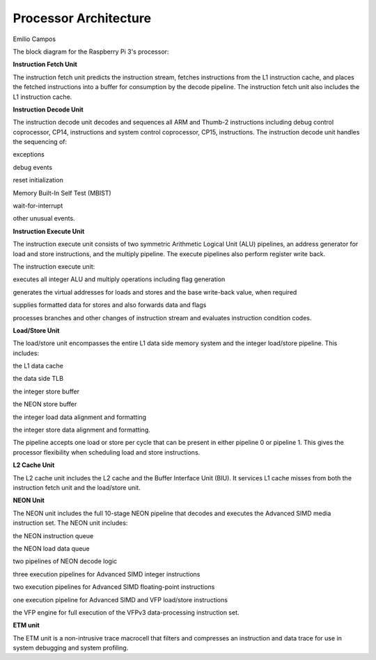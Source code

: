 Processor Architecture
======================

Emilio Campos

The block diagram for the Raspberry Pi 3's processor:

.. image:: https://static.docs.arm.com/ddi0344/k/graphics/cortex_a8_block.svg
  
**Instruction Fetch Unit** 

The instruction fetch unit predicts the instruction stream, fetches instructions from the L1 instruction cache, and places the fetched instructions into a buffer for consumption by the decode pipeline. The instruction fetch unit also includes the L1 instruction cache.

**Instruction Decode Unit**

The instruction decode unit decodes and sequences all ARM and Thumb-2 instructions including debug control coprocessor, CP14, instructions and system control coprocessor, CP15, instructions.
The instruction decode unit handles the sequencing of:

exceptions

debug events

reset initialization

Memory Built-In Self Test (MBIST)

wait-for-interrupt

other unusual events.

**Instruction Execute Unit**

The instruction execute unit consists of two symmetric Arithmetic Logical Unit (ALU) pipelines, an address generator for load and store instructions, and the multiply pipeline. The execute pipelines also perform register write back.

The instruction execute unit:

executes all integer ALU and multiply operations including flag generation

generates the virtual addresses for loads and stores and the base write-back value, when required

supplies formatted data for stores and also forwards data and flags

processes branches and other changes of instruction stream and evaluates instruction condition codes.

**Load/Store Unit**

The load/store unit encompasses the entire L1 data side memory system and the integer load/store pipeline. This includes:

the L1 data cache

the data side TLB

the integer store buffer

the NEON store buffer

the integer load data alignment and formatting

the integer store data alignment and formatting.

The pipeline accepts one load or store per cycle that can be present in either pipeline 0 or pipeline 1. This gives the processor flexibility when scheduling load and store instructions.

**L2 Cache Unit**

The L2 cache unit includes the L2 cache and the Buffer Interface Unit (BIU). It services L1 cache misses from both the instruction fetch unit and the load/store unit.

**NEON Unit**

The NEON unit includes the full 10-stage NEON pipeline that decodes and executes the Advanced SIMD media instruction set. The NEON unit includes:

the NEON instruction queue

the NEON load data queue

two pipelines of NEON decode logic

three execution pipelines for Advanced SIMD integer instructions

two execution pipelines for Advanced SIMD floating-point instructions

one execution pipeline for Advanced SIMD and VFP load/store instructions

the VFP engine for full execution of the VFPv3 data-processing instruction set.

**ETM unit**

The ETM unit is a non-intrusive trace macrocell that filters and compresses an instruction and data trace for use in system debugging and system profiling.

